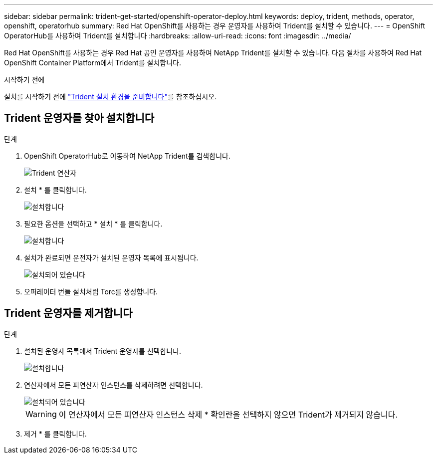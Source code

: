 ---
sidebar: sidebar 
permalink: trident-get-started/openshift-operator-deploy.html 
keywords: deploy, trident, methods, operator, openshift, operatorhub 
summary: Red Hat OpenShift를 사용하는 경우 운영자를 사용하여 Trident를 설치할 수 있습니다. 
---
= OpenShift OperatorHub를 사용하여 Trident를 설치합니다
:hardbreaks:
:allow-uri-read: 
:icons: font
:imagesdir: ../media/


[role="lead"]
Red Hat OpenShift를 사용하는 경우 Red Hat 공인 운영자를 사용하여 NetApp Trident를 설치할 수 있습니다. 다음 절차를 사용하여 Red Hat OpenShift Container Platform에서 Trident를 설치합니다.

.시작하기 전에
설치를 시작하기 전에 link:../trident-get-started/requirements.html["Trident 설치 환경을 준비합니다"]를 참조하십시오.



== Trident 운영자를 찾아 설치합니다

.단계
. OpenShift OperatorHub로 이동하여 NetApp Trident를 검색합니다.
+
image::../media/openshift-operator-01.png[Trident 연산자]

. 설치 * 를 클릭합니다.
+
image::../media/openshift-operator-02.png[설치합니다]

. 필요한 옵션을 선택하고 * 설치 * 를 클릭합니다.
+
image::../media/openshift-operator-03.png[설치합니다]

. 설치가 완료되면 운전자가 설치된 운영자 목록에 표시됩니다.
+
image::../media/openshift-operator-04.png[설치되어 있습니다]

. 오퍼레이터 번들 설치처럼 Torc를 생성합니다.




== Trident 운영자를 제거합니다

.단계
. 설치된 운영자 목록에서 Trident 운영자를 선택합니다.
+
image::../media/openshift-operator-05.png[설치합니다]

. 연산자에서 모든 피연산자 인스턴스를 삭제하려면 선택합니다.
+
image::../media/openshift-operator-06.png[설치되어 있습니다]

+

WARNING: 이 연산자에서 모든 피연산자 인스턴스 삭제 * 확인란을 선택하지 않으면 Trident가 제거되지 않습니다.

. 제거 * 를 클릭합니다.

